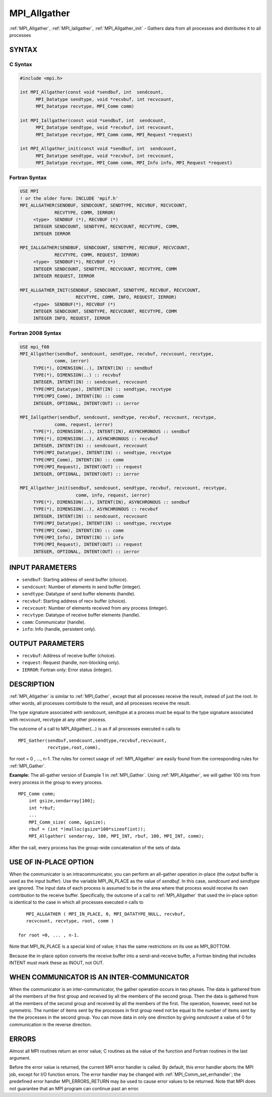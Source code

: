 .. _mpi_allgather:


MPI_Allgather
=============

.. include_body

:ref:`MPI_Allgather`, :ref:`MPI_Iallgather`, :ref:`MPI_Allgather_init` - Gathers data
from all processes and distributes it to all processes


SYNTAX
------


C Syntax
^^^^^^^^

.. code-block:: c

   #include <mpi.h>

   int MPI_Allgather(const void *sendbuf, int  sendcount,
   	 MPI_Datatype sendtype, void *recvbuf, int recvcount,
   	 MPI_Datatype recvtype, MPI_Comm comm)

   int MPI_Iallgather(const void *sendbuf, int  sendcount,
   	 MPI_Datatype sendtype, void *recvbuf, int recvcount,
   	 MPI_Datatype recvtype, MPI_Comm comm, MPI_Request *request)

   int MPI_Allgather_init(const void *sendbuf, int  sendcount,
   	 MPI_Datatype sendtype, void *recvbuf, int recvcount,
   	 MPI_Datatype recvtype, MPI_Comm comm, MPI_Info info, MPI_Request *request)


Fortran Syntax
^^^^^^^^^^^^^^

.. code-block:: fortran

   USE MPI
   ! or the older form: INCLUDE 'mpif.h'
   MPI_ALLGATHER(SENDBUF, SENDCOUNT, SENDTYPE, RECVBUF, RECVCOUNT,
   		RECVTYPE, COMM, IERROR)
   	<type>	SENDBUF (*), RECVBUF (*)
   	INTEGER	SENDCOUNT, SENDTYPE, RECVCOUNT, RECVTYPE, COMM,
   	INTEGER	IERROR

   MPI_IALLGATHER(SENDBUF, SENDCOUNT, SENDTYPE, RECVBUF, RECVCOUNT,
   		RECVTYPE, COMM, REQUEST, IERROR)
   	<type>	SENDBUF(*), RECVBUF (*)
   	INTEGER	SENDCOUNT, SENDTYPE, RECVCOUNT, RECVTYPE, COMM
   	INTEGER	REQUEST, IERROR

   MPI_ALLGATHER_INIT(SENDBUF, SENDCOUNT, SENDTYPE, RECVBUF, RECVCOUNT,
   			RECVTYPE, COMM, INFO, REQUEST, IERROR)
   	<type>	SENDBUF(*), RECVBUF (*)
   	INTEGER	SENDCOUNT, SENDTYPE, RECVCOUNT, RECVTYPE, COMM
   	INTEGER	INFO, REQUEST, IERROR


Fortran 2008 Syntax
^^^^^^^^^^^^^^^^^^^

.. code-block:: fortran

   USE mpi_f08
   MPI_Allgather(sendbuf, sendcount, sendtype, recvbuf, recvcount, recvtype,
   		comm, ierror)
   	TYPE(*), DIMENSION(..), INTENT(IN) :: sendbuf
   	TYPE(*), DIMENSION(..) :: recvbuf
   	INTEGER, INTENT(IN) :: sendcount, recvcount
   	TYPE(MPI_Datatype), INTENT(IN) :: sendtype, recvtype
   	TYPE(MPI_Comm), INTENT(IN) :: comm
   	INTEGER, OPTIONAL, INTENT(OUT) :: ierror

   MPI_Iallgather(sendbuf, sendcount, sendtype, recvbuf, recvcount, recvtype,
   		comm, request, ierror)
   	TYPE(*), DIMENSION(..), INTENT(IN), ASYNCHRONOUS :: sendbuf
   	TYPE(*), DIMENSION(..), ASYNCHRONOUS :: recvbuf
   	INTEGER, INTENT(IN) :: sendcount, recvcount
   	TYPE(MPI_Datatype), INTENT(IN) :: sendtype, recvtype
   	TYPE(MPI_Comm), INTENT(IN) :: comm
   	TYPE(MPI_Request), INTENT(OUT) :: request
   	INTEGER, OPTIONAL, INTENT(OUT) :: ierror

   MPI_Allgather_init(sendbuf, sendcount, sendtype, recvbuf, recvcount, recvtype,
   			comm, info, request, ierror)
   	TYPE(*), DIMENSION(..), INTENT(IN), ASYNCHRONOUS :: sendbuf
   	TYPE(*), DIMENSION(..), ASYNCHRONOUS :: recvbuf
   	INTEGER, INTENT(IN) :: sendcount, recvcount
   	TYPE(MPI_Datatype), INTENT(IN) :: sendtype, recvtype
   	TYPE(MPI_Comm), INTENT(IN) :: comm
   	TYPE(MPI_Info), INTENT(IN) :: info
   	TYPE(MPI_Request), INTENT(OUT) :: request
   	INTEGER, OPTIONAL, INTENT(OUT) :: ierror


INPUT PARAMETERS
----------------
* ``sendbuf``: Starting address of send buffer (choice).
* ``sendcount``: Number of elements in send buffer (integer).
* ``sendtype``: Datatype of send buffer elements (handle).
* ``recvbuf``: Starting address of recv buffer (choice).
* ``recvcount``: Number of elements received from any process (integer).
* ``recvtype``: Datatype of receive buffer elements (handle).
* ``comm``: Communicator (handle).
* ``info``: Info (handle, persistent only).

OUTPUT PARAMETERS
-----------------
* ``recvbuf``: Address of receive buffer (choice).
* ``request``: Request (handle, non-blocking only).
* ``IERROR``: Fortran only: Error status (integer).

DESCRIPTION
-----------

:ref:`MPI_Allgather` is similar to :ref:`MPI_Gather`, except that all processes
receive the result, instead of just the root. In other words, all
processes contribute to the result, and all processes receive the
result.

The type signature associated with sendcount, sendtype at a process must
be equal to the type signature associated with recvcount, recvtype at
any other process.

The outcome of a call to MPI_Allgather(...) is as if all processes
executed n calls to

::

     MPI_Gather(sendbuf,sendcount,sendtype,recvbuf,recvcount,
                recvtype,root,comm),

for root = 0 , ..., n-1. The rules for correct usage of :ref:`MPI_Allgather`
are easily found from the corresponding rules for :ref:`MPI_Gather`.

**Example:** The all-gather version of Example 1 in :ref:`MPI_Gather`. Using
:ref:`MPI_Allgather`, we will gather 100 ints from every process in the group
to every process.

::

   MPI_Comm comm;
       int gsize,sendarray[100];
       int *rbuf;
       ...
       MPI_Comm_size( comm, &gsize);
       rbuf = (int *)malloc(gsize*100*sizeof(int));
       MPI_Allgather( sendarray, 100, MPI_INT, rbuf, 100, MPI_INT, comm);

After the call, every process has the group-wide concatenation of the
sets of data.


USE OF IN-PLACE OPTION
----------------------

When the communicator is an intracommunicator, you can perform an
all-gather operation in-place (the output buffer is used as the input
buffer). Use the variable MPI_IN_PLACE as the value of *sendbuf*. In
this case, *sendcount* and *sendtype* are ignored. The input data of
each process is assumed to be in the area where that process would
receive its own contribution to the receive buffer. Specifically, the
outcome of a call to :ref:`MPI_Allgather` that used the in-place option is
identical to the case in which all processes executed *n* calls to

::

      MPI_ALLGATHER ( MPI_IN_PLACE, 0, MPI_DATATYPE_NULL, recvbuf,
      recvcount, recvtype, root, comm )

   for root =0, ... , n-1.

Note that MPI_IN_PLACE is a special kind of value; it has the same
restrictions on its use as MPI_BOTTOM.

Because the in-place option converts the receive buffer into a
send-and-receive buffer, a Fortran binding that includes INTENT must
mark these as INOUT, not OUT.


WHEN COMMUNICATOR IS AN INTER-COMMUNICATOR
------------------------------------------

When the communicator is an inter-communicator, the gather operation
occurs in two phases. The data is gathered from all the members of the
first group and received by all the members of the second group. Then
the data is gathered from all the members of the second group and
received by all the members of the first. The operation, however, need
not be symmetric. The number of items sent by the processes in first
group need not be equal to the number of items sent by the the processes
in the second group. You can move data in only one direction by giving
*sendcount* a value of 0 for communication in the reverse direction.


ERRORS
------

Almost all MPI routines return an error value; C routines as the value
of the function and Fortran routines in the last argument.

Before the error value is returned, the current MPI error handler is
called. By default, this error handler aborts the MPI job, except for
I/O function errors. The error handler may be changed with
:ref:`MPI_Comm_set_errhandler`; the predefined error handler MPI_ERRORS_RETURN
may be used to cause error values to be returned. Note that MPI does not
guarantee that an MPI program can continue past an error.


.. seealso::
   | :ref:`MPI_Allgatherv`
   | :ref:`MPI_Gather`
